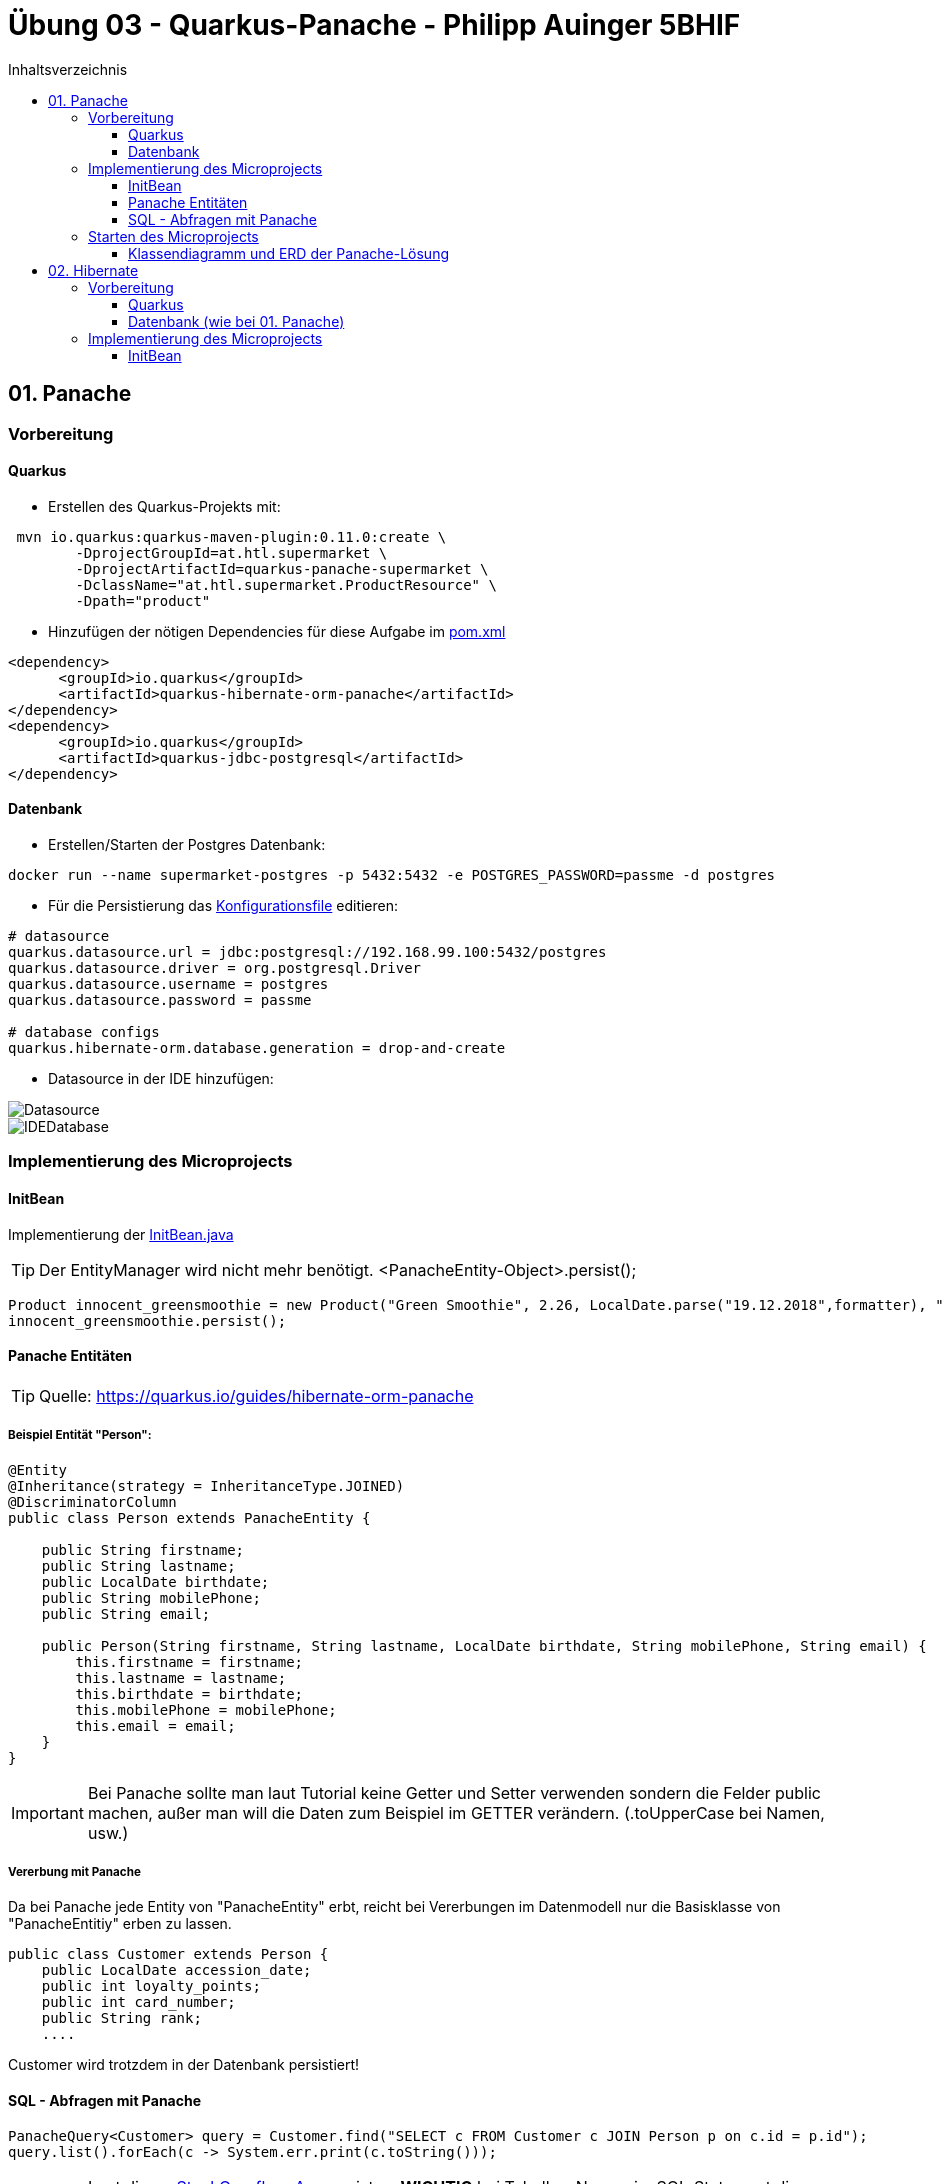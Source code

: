 = Übung 03 - Quarkus-Panache - Philipp Auinger 5BHIF
:toc: left1
:toc-title: Inhaltsverzeichnis
:toclevels: 3

ifdef::env-github[]
:tip-caption: :bulb:
:note-caption: :information_source:
:important-caption: :heavy_exclamation_mark:
:caution-caption: :fire:
:warning-caption: :warning:
endif::[]

:source-highlighter: coderay


== 01. Panache
=== Vorbereitung
==== Quarkus
* Erstellen des Quarkus-Projekts mit:
....
 mvn io.quarkus:quarkus-maven-plugin:0.11.0:create \
        -DprojectGroupId=at.htl.supermarket \
        -DprojectArtifactId=quarkus-panache-supermarket \
        -DclassName="at.htl.supermarket.ProductResource" \
        -Dpath="product"
....

* Hinzufügen der nötigen Dependencies für diese Aufgabe im link:\quarkus-panache-supermarket\pom.xml[pom.xml]
....
<dependency>
      <groupId>io.quarkus</groupId>
      <artifactId>quarkus-hibernate-orm-panache</artifactId>
</dependency>
<dependency>
      <groupId>io.quarkus</groupId>
      <artifactId>quarkus-jdbc-postgresql</artifactId>
</dependency>
....

==== Datenbank

* Erstellen/Starten der Postgres Datenbank:
....
docker run --name supermarket-postgres -p 5432:5432 -e POSTGRES_PASSWORD=passme -d postgres
....

* Für die Persistierung das link:quarkus-panache-supermarket\src\main\resources\META-INF\microprofile-config.properties[Konfigurationsfile] editieren:
....
# datasource
quarkus.datasource.url = jdbc:postgresql://192.168.99.100:5432/postgres
quarkus.datasource.driver = org.postgresql.Driver
quarkus.datasource.username = postgres
quarkus.datasource.password = passme

# database configs
quarkus.hibernate-orm.database.generation = drop-and-create
....

* Datasource in der IDE hinzufügen:

image::images/Datasource.PNG[]

image::images/IDEDatabase.PNG[]

=== Implementierung des Microprojects

==== InitBean
Implementierung der link:quarkus-panache-supermarket\src\main\java\at\htl\supermarket\business\InitBean.java[InitBean.java]

TIP: Der EntityManager wird nicht mehr benötigt. <PanacheEntity-Object>.persist();
....
Product innocent_greensmoothie = new Product("Green Smoothie", 2.26, LocalDate.parse("19.12.2018",formatter), "Innocent",10,store);
innocent_greensmoothie.persist();
....

==== Panache Entitäten
TIP: Quelle: https://quarkus.io/guides/hibernate-orm-panache

===== Beispiel Entität "Person":
....
@Entity
@Inheritance(strategy = InheritanceType.JOINED)
@DiscriminatorColumn
public class Person extends PanacheEntity {

    public String firstname;
    public String lastname;
    public LocalDate birthdate;
    public String mobilePhone;
    public String email;

    public Person(String firstname, String lastname, LocalDate birthdate, String mobilePhone, String email) {
        this.firstname = firstname;
        this.lastname = lastname;
        this.birthdate = birthdate;
        this.mobilePhone = mobilePhone;
        this.email = email;
    }
}
....

IMPORTANT: Bei Panache sollte man laut Tutorial keine Getter und Setter verwenden sondern die Felder public machen, außer man will die Daten zum Beispiel im GETTER verändern. (.toUpperCase bei Namen, usw.)

===== Vererbung mit Panache

Da bei Panache jede Entity von "PanacheEntity" erbt, reicht bei Vererbungen im Datenmodell nur die Basisklasse von "PanacheEntitiy" erben zu lassen.
....
public class Customer extends Person {
    public LocalDate accession_date;
    public int loyalty_points;
    public int card_number;
    public String rank;
    ....
....

Customer wird trotzdem in der Datenbank persistiert!


==== SQL - Abfragen mit Panache
....
PanacheQuery<Customer> query = Customer.find("SELECT c FROM Customer c JOIN Person p on c.id = p.id");
query.list().forEach(c -> System.err.print(c.toString()));
....

IMPORTANT: Laut dieser link:https://stackoverflow.com/a/23083900[StackOverflow-Answer] ist es *WICHTIG* bei Tabellen-Namen im SQL-Statement die Anfangsbuchstaben Groß zu schreiben und alle anderen klein.

=== Starten des Microprojects
....
mvn compile quarkus:dev
....

==== Klassendiagramm und ERD der Panache-Lösung
image::quarkus-panache-supermarket/Klassendiagramm.png[]
image::quarkus-panache-supermarket/ERD.png[]

== 02. Hibernate
=== Vorbereitung
==== Quarkus
* Erstellen des Quarkus-Projekts mit:
....
 mvn io.quarkus:quarkus-maven-plugin:0.11.0:create \
        -DprojectGroupId=at.htl.supermarket \
        -DprojectArtifactId=quarkus-hibernate-supermarket \
        -DclassName="at.htl.supermarket.ProductResource" \
        -Dpath="product"
....

* Hinzufügen der nötigen Dependencies für diese Aufgabe im link:\quarkus-hibernate-supermarket\pom.xml[pom.xml]
....
<dependency>
    <groupId>io.quarkus</groupId>
    <artifactId>quarkus-hibernate-orm</artifactId>
</dependency>
<dependency>
      <groupId>io.quarkus</groupId>
      <artifactId>quarkus-jdbc-postgresql</artifactId>
</dependency>
....

==== Datenbank (wie bei 01. Panache)
* Erstellen/Starten der Postgres Datenbank:
....
docker run --name supermarket-postgres -p 5432:5432 -e POSTGRES_PASSWORD=passme -d postgres
....

* Für die Persistierung das link:quarkus-hibernate-supermarket\src\main\resources\META-INF\microprofile-config.properties[Konfigurationsfile] editieren.

* Datasource in der IDE hinzufügen

=== Implementierung des Microprojects
TIP: Quelle: https://quarkus.io/guides/hibernate-orm

==== InitBean
Implementierung der link:quarkus-panache-supermarket\src\main\java\at\htl\supermarket\business\InitBean.java[InitBean.java]

IMPORTANT: Hier wird der EntityManager benötigt <EntityManager>.persist(<Entity>);

....

....